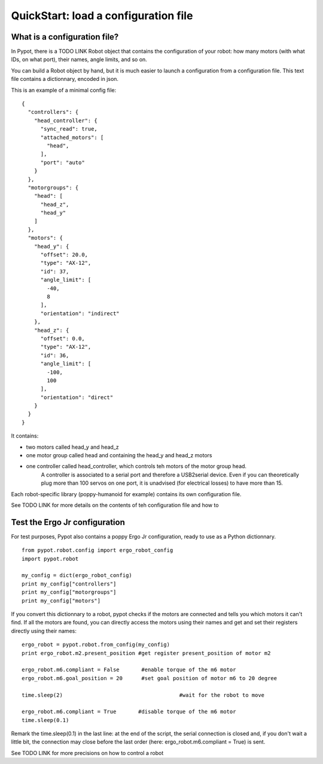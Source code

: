 .. _quickstart-configfile:

QuickStart: load a configuration file
============================================

What is a configuration file?
------------------------------------------------

In Pypot, there is a TODO LINK Robot object that contains the configuration of your robot: how many motors (with what IDs, on what port), their names, angle limits, and so on.

You can build a Robot object by hand, but it is much easier to launch a configuration from a configuration file. This text file contains a dictionnary, encoded in json.

This is an example of a minimal config file:

::

    {
      "controllers": {
        "head_controller": {
          "sync_read": true,
          "attached_motors": [
            "head",
          ],
          "port": "auto"
        }
      },
      "motorgroups": {
        "head": [
          "head_z",
          "head_y"
        ]
      },
      "motors": {
        "head_y": {
          "offset": 20.0,
          "type": "AX-12",
          "id": 37,
          "angle_limit": [
            -40,
            8
          ],
          "orientation": "indirect"
        },
        "head_z": {
          "offset": 0.0,
          "type": "AX-12",
          "id": 36,
          "angle_limit": [
            -100,
            100
          ],
          "orientation": "direct"
        }
      }
    }

It contains:

- two motors called head_y and head_z
- one motor group called head and containing the head_y and head_z motors
- one controller called head_controller, which controls teh motors of the motor group head. 
    A controller is associated to a serial port and therefore a USB2serial device. Even if you can theoretically plug more than 100 servos on one port, it is unadvised (for electrical losses) to have more than 15.
    
Each robot-specific library (poppy-humanoid for example) contains its own configuration file.

See TODO LINK for more details on the contents of teh configuration file and how to 

Test the Ergo Jr configuration
--------------------------------------------------

For test purposes, Pypot also contains a poppy Ergo Jr configuration, ready to use as a Python dictionnary.

::

    from pypot.robot.config import ergo_robot_config
    import pypot.robot

    my_config = dict(ergo_robot_config)
    print my_config["controllers"]
    print my_config["motorgroups"]
    print my_config["motors"]
    
If you convert this dictionnary to a robot, pypot checks if the motors are connected and tells you which motors it can't find. 
If all the motors are found, you can directly access the motors using their names and get and set their registers directly using their names:

::

    ergo_robot = pypot.robot.from_config(my_config)
    print ergo_robot.m2.present_position #get register present_position of motor m2
    
    ergo_robot.m6.compliant = False       #enable torque of the m6 motor
    ergo_robot.m6.goal_position = 20      #set goal position of motor m6 to 20 degree
    
    time.sleep(2)                                     #wait for the robot to move
    
    ergo_robot.m6.compliant = True       #disable torque of the m6 motor
    time.sleep(0.1)

Remark the time.sleep(0.1) in the last line: at the end of the script, the serial connection is closed and, if you don't wait a little bit, the connection may close before the last order (here: ergo_robot.m6.compliant = True) is sent.

See TODO LINK for more precisions on how to control a robot